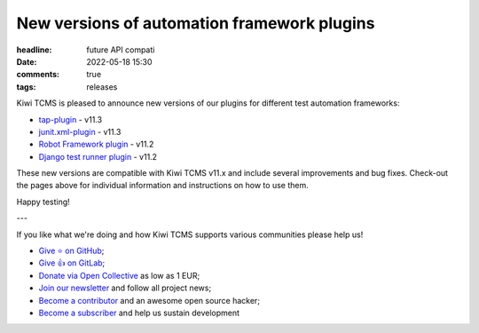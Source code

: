 New versions of automation framework plugins
############################################

:headline: future API compati
:date: 2022-05-18 15:30
:comments: true
:tags: releases


Kiwi TCMS is pleased to announce new versions of our plugins for different
test automation frameworks:

- `tap-plugin <https://github.com/kiwitcms/tap-plugin>`_ - v11.3
- `junit.xml-plugin <https://github.com/kiwitcms/junit.xml-plugin>`_ - v11.3
- `Robot Framework plugin <https://github.com/kiwitcms/robotframework-plugin>`_ - v11.2
- `Django test runner plugin <https://github.com/kiwitcms/django-plugin>`_ - v11.2

These new versions are compatible with Kiwi TCMS v11.x and include several improvements
and bug fixes. Check-out the pages above for individual information and instructions on
how to use them.


Happy testing!

---

If you like what we're doing and how Kiwi TCMS supports various communities
please help us!

- `Give ⭐ on GitHub <https://github.com/kiwitcms/Kiwi/stargazers>`_;
- `Give 👍 on GitLab <https://gitlab.com/gitlab-org/gitlab/-/issues/334558>`_;
- `Donate via Open Collective <https://opencollective.com/kiwitcms/donate>`_ as low as 1 EUR;
- `Join our newsletter <https://kiwitcms.us17.list-manage.com/subscribe/post?u=9b57a21155a3b7c655ae8f922&id=c970a37581>`_
  and follow all project news;
- `Become a contributor <https://kiwitcms.readthedocs.io/en/latest/contribution.html>`_
  and an awesome open source hacker;
- `Become a subscriber </#subscriptions>`_ and help us sustain development
